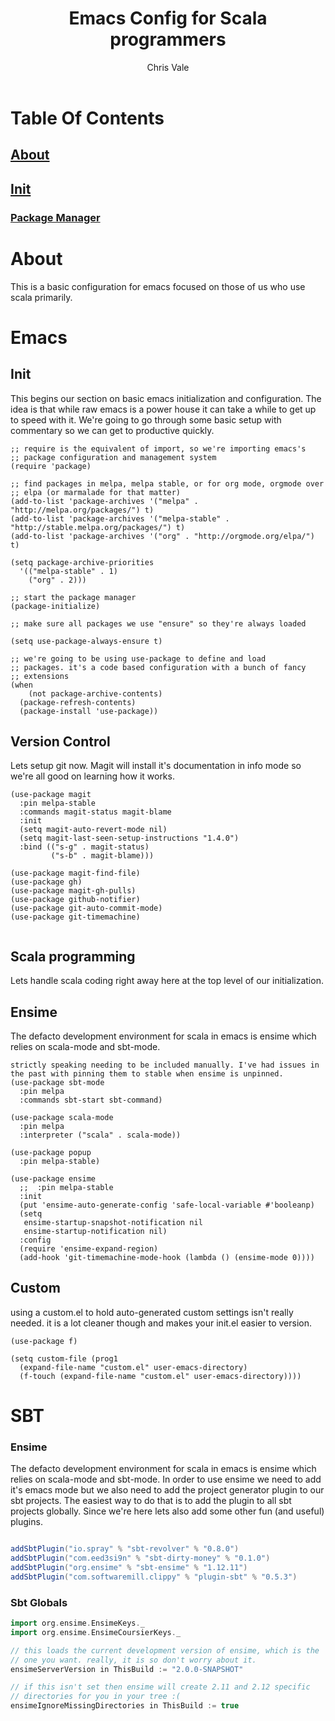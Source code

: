 #+TITLE: Emacs Config for Scala programmers
#+AUTHOR: Chris Vale
#+EMAIL: crispywalrus@gmail.com
#+BABLE: :tangle yes
#+STARTUP: content
* Table Of Contents
** [[#about][About]]
** [[#init][Init]]
*** [[#package-manager][Package Manager]]

    
* About
This is a basic configuration for emacs focused on those of us who use
scala primarily.

* Emacs

#+PROPERTY: header-args:elisp :tangle (prog1 ".emacs.d/init.el" (make-directory ".emacs.d" ".")) :results silent

** Init
This begins our section on basic emacs initialization and
configuration. The idea is that while raw emacs is a power house it
can take a while to get up to speed with it. We're going to go through
some basic setup with commentary so we can get to productive quickly.
#+BEGIN_SRC elisp
;; require is the equivalent of import, so we're importing emacs's
;; package configuration and management system
(require 'package)

;; find packages in melpa, melpa stable, or for org mode, orgmode over
;; elpa (or marmalade for that matter)
(add-to-list 'package-archives '("melpa" . "http://melpa.org/packages/") t)
(add-to-list 'package-archives '("melpa-stable" . "http://stable.melpa.org/packages/") t)
(add-to-list 'package-archives '("org" . "http://orgmode.org/elpa/") t)

(setq package-archive-priorities
  '(("melpa-stable" . 1)
    ("org" . 2)))

;; start the package manager
(package-initialize)

;; make sure all packages we use "ensure" so they're always loaded

(setq use-package-always-ensure t)

;; we're going to be using use-package to define and load
;; packages. it's a code based configuration with a bunch of fancy
;; extensions
(when
    (not package-archive-contents)
  (package-refresh-contents)
  (package-install 'use-package))
#+END_SRC

** Version Control

Lets setup git now. Magit will install it's documentation in info mode
so we're all good on learning how it works.

#+BEGIN_SRC elisp
(use-package magit
  :pin melpa-stable
  :commands magit-status magit-blame
  :init
  (setq magit-auto-revert-mode nil)
  (setq magit-last-seen-setup-instructions "1.4.0")
  :bind (("s-g" . magit-status)
         ("s-b" . magit-blame)))

(use-package magit-find-file)
(use-package gh)
(use-package magit-gh-pulls)
(use-package github-notifier)
(use-package git-auto-commit-mode)
(use-package git-timemachine)

#+END_SRC

** Scala programming

Lets handle scala coding right away here at the top level of our
initialization. 

** Ensime

The defacto development environment for scala in emacs
is ensime which relies on scala-mode and sbt-mode. 

#+BEGIN_SRC elisp ;; the packages listed here before ensime aren't
strictly speaking needing to be included manually. I've had issues in
the past with pinning them to stable when ensime is unpinned.
(use-package sbt-mode
  :pin melpa
  :commands sbt-start sbt-command)

(use-package scala-mode
  :pin melpa
  :interpreter ("scala" . scala-mode))

(use-package popup
  :pin melpa-stable)

(use-package ensime
  ;;  :pin melpa-stable
  :init
  (put 'ensime-auto-generate-config 'safe-local-variable #'booleanp)
  (setq
   ensime-startup-snapshot-notification nil
   ensime-startup-notification nil)
  :config
  (require 'ensime-expand-region)
  (add-hook 'git-timemachine-mode-hook (lambda () (ensime-mode 0))))
#+END_SRC

** Custom

using a custom.el to hold auto-generated custom settings isn't really
needed. it is a lot cleaner though and makes your init.el easier to
version.

#+BEGIN_SRC elisp 
(use-package f)

(setq custom-file (prog1
  (expand-file-name "custom.el" user-emacs-directory)
  (f-touch (expand-file-name "custom.el" user-emacs-directory))))
#+END_SRC

* SBT

*** Ensime

The defacto development environment for scala in emacs
is ensime which relies on scala-mode and sbt-mode. In order to use
ensime we need to add it's emacs mode but we also need to add the
project generator plugin to our sbt projects. The easiest way to do
that is to add the plugin to all sbt projects globally. Since we're
here lets also add some other fun (and useful) plugins.

#+BEGIN_SRC scala :tangle  (prog1 ".sbt/0.13/plugins/plugins.sbt" (make-directory ".sbt/0.13/plugins" "."))

addSbtPlugin("io.spray" % "sbt-revolver" % "0.8.0")
addSbtPlugin("com.eed3si9n" % "sbt-dirty-money" % "0.1.0")
addSbtPlugin("org.ensime" % "sbt-ensime" % "1.12.11")
addSbtPlugin("com.softwaremill.clippy" % "plugin-sbt" % "0.5.3")

#+END_SRC

*** Sbt Globals

#+BEGIN_SRC scala :tangle  (prog1 ".sbt/0.13/globals.sbt" (make-directory ".sbt/0.13" "."))
import org.ensime.EnsimeKeys._
import org.ensime.EnsimeCoursierKeys._

// this loads the current development version of ensime, which is the
// one you want. really, it is so don't worry about it.
ensimeServerVersion in ThisBuild := "2.0.0-SNAPSHOT"

// if this isn't set then ensime will create 2.11 and 2.12 specific
// directories for you in your tree :(
ensimeIgnoreMissingDirectories in ThisBuild := true
#+END_SRC





